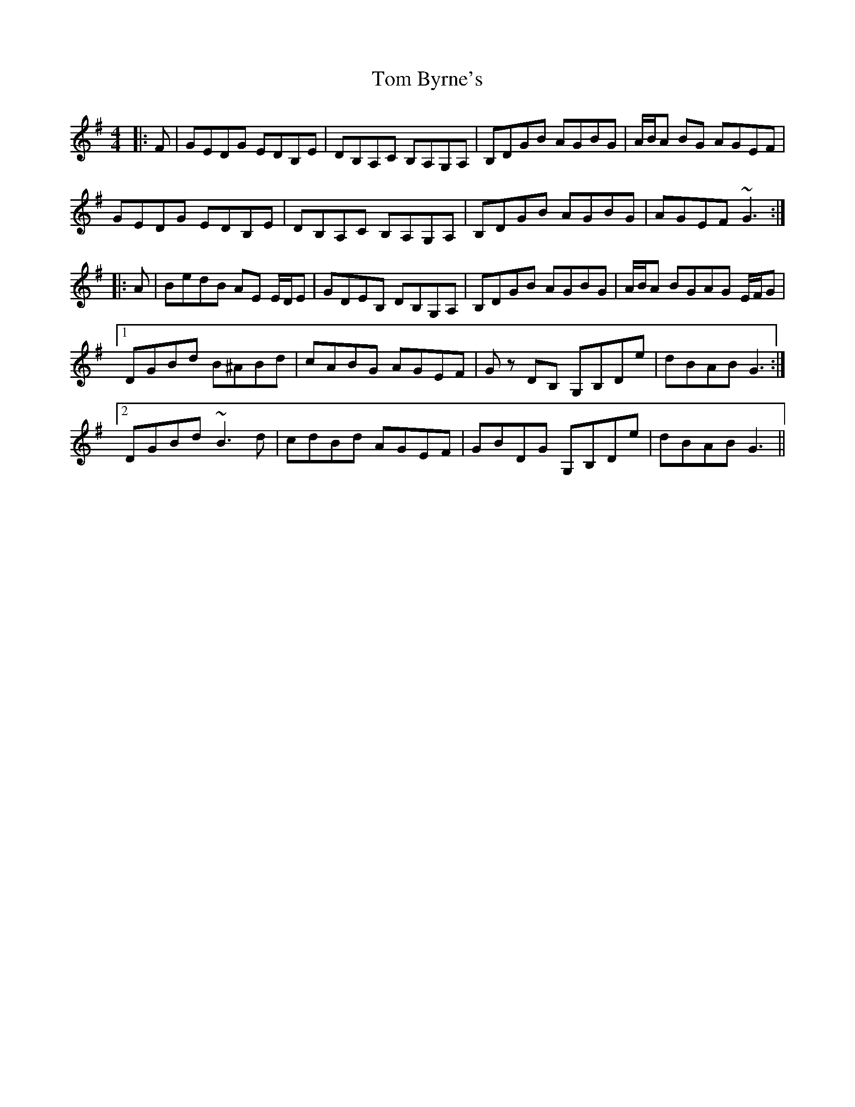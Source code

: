 X: 40344
T: Tom Byrne's
R: reel
M: 4/4
K: Gmajor
|:F|GEDG EDB,E|DB,A,C B,A,G,A,|B,DGB AGBG|A/2B/2A BG AGEF|
GEDG EDB,E|DB,A,C B,A,G,A,|B,DGB AGBG|AGEF ~G3:|
|:A|BedB AE E/D/E|GDEB, DB,G,A,|B,DGB AGBG|A/2B/2A BGAG E/2F/2G|
[1 DGBd B^ABd|cABG AGEF|G z DB, G,B,De|dBAB G3:|
[2 DGBd ~B3 d|cdBd AGEF|GBDG G,B,De|dBAB G3||

